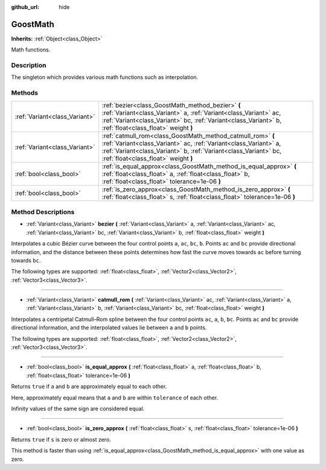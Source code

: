 :github_url: hide

.. Generated automatically by doc/tools/make_rst.py in Godot's source tree.
.. DO NOT EDIT THIS FILE, but the GoostMath.xml source instead.
.. The source is found in doc/classes or modules/<name>/doc_classes.

.. _class_GoostMath:

GoostMath
=========

**Inherits:** :ref:`Object<class_Object>`

Math functions.

Description
-----------

The singleton which provides various math functions such as interpolation.

Methods
-------

+-------------------------------+-------------------------------------------------------------------------------------------------------------------------------------------------------------------------------------------------------------------------------------------+
| :ref:`Variant<class_Variant>` | :ref:`bezier<class_GoostMath_method_bezier>` **(** :ref:`Variant<class_Variant>` a, :ref:`Variant<class_Variant>` ac, :ref:`Variant<class_Variant>` bc, :ref:`Variant<class_Variant>` b, :ref:`float<class_float>` weight **)**           |
+-------------------------------+-------------------------------------------------------------------------------------------------------------------------------------------------------------------------------------------------------------------------------------------+
| :ref:`Variant<class_Variant>` | :ref:`catmull_rom<class_GoostMath_method_catmull_rom>` **(** :ref:`Variant<class_Variant>` ac, :ref:`Variant<class_Variant>` a, :ref:`Variant<class_Variant>` b, :ref:`Variant<class_Variant>` bc, :ref:`float<class_float>` weight **)** |
+-------------------------------+-------------------------------------------------------------------------------------------------------------------------------------------------------------------------------------------------------------------------------------------+
| :ref:`bool<class_bool>`       | :ref:`is_equal_approx<class_GoostMath_method_is_equal_approx>` **(** :ref:`float<class_float>` a, :ref:`float<class_float>` b, :ref:`float<class_float>` tolerance=1e-06 **)**                                                            |
+-------------------------------+-------------------------------------------------------------------------------------------------------------------------------------------------------------------------------------------------------------------------------------------+
| :ref:`bool<class_bool>`       | :ref:`is_zero_approx<class_GoostMath_method_is_zero_approx>` **(** :ref:`float<class_float>` s, :ref:`float<class_float>` tolerance=1e-06 **)**                                                                                           |
+-------------------------------+-------------------------------------------------------------------------------------------------------------------------------------------------------------------------------------------------------------------------------------------+

Method Descriptions
-------------------

.. _class_GoostMath_method_bezier:

- :ref:`Variant<class_Variant>` **bezier** **(** :ref:`Variant<class_Variant>` a, :ref:`Variant<class_Variant>` ac, :ref:`Variant<class_Variant>` bc, :ref:`Variant<class_Variant>` b, :ref:`float<class_float>` weight **)**

Interpolates a cubic Bézier curve between the four control points ``a``, ``ac``, ``bc``, ``b``. Points ``ac`` and ``bc`` provide directional information, and the distance between these points determines how fast the curve moves towards ``ac`` before turning towards ``bc``.

The following types are supported: :ref:`float<class_float>`, :ref:`Vector2<class_Vector2>`, :ref:`Vector3<class_Vector3>`.

----

.. _class_GoostMath_method_catmull_rom:

- :ref:`Variant<class_Variant>` **catmull_rom** **(** :ref:`Variant<class_Variant>` ac, :ref:`Variant<class_Variant>` a, :ref:`Variant<class_Variant>` b, :ref:`Variant<class_Variant>` bc, :ref:`float<class_float>` weight **)**

Interpolates a centripetal Catmull–Rom spline between the four control points ``ac``, ``a``, ``b``, ``bc``.  Points ``ac`` and ``bc`` provide directional information, and the interpolated values lie between ``a`` and ``b`` points.

The following types are supported: :ref:`float<class_float>`, :ref:`Vector2<class_Vector2>`, :ref:`Vector3<class_Vector3>`.

----

.. _class_GoostMath_method_is_equal_approx:

- :ref:`bool<class_bool>` **is_equal_approx** **(** :ref:`float<class_float>` a, :ref:`float<class_float>` b, :ref:`float<class_float>` tolerance=1e-06 **)**

Returns ``true`` if ``a`` and ``b`` are approximately equal to each other.

Here, approximately equal means that ``a`` and ``b`` are within ``tolerance`` of each other.

Infinity values of the same sign are considered equal.

----

.. _class_GoostMath_method_is_zero_approx:

- :ref:`bool<class_bool>` **is_zero_approx** **(** :ref:`float<class_float>` s, :ref:`float<class_float>` tolerance=1e-06 **)**

Returns ``true`` if ``s`` is zero or almost zero.

This method is faster than using :ref:`is_equal_approx<class_GoostMath_method_is_equal_approx>` with one value as zero.

.. |virtual| replace:: :abbr:`virtual (This method should typically be overridden by the user to have any effect.)`
.. |const| replace:: :abbr:`const (This method has no side effects. It doesn't modify any of the instance's member variables.)`
.. |vararg| replace:: :abbr:`vararg (This method accepts any number of arguments after the ones described here.)`
